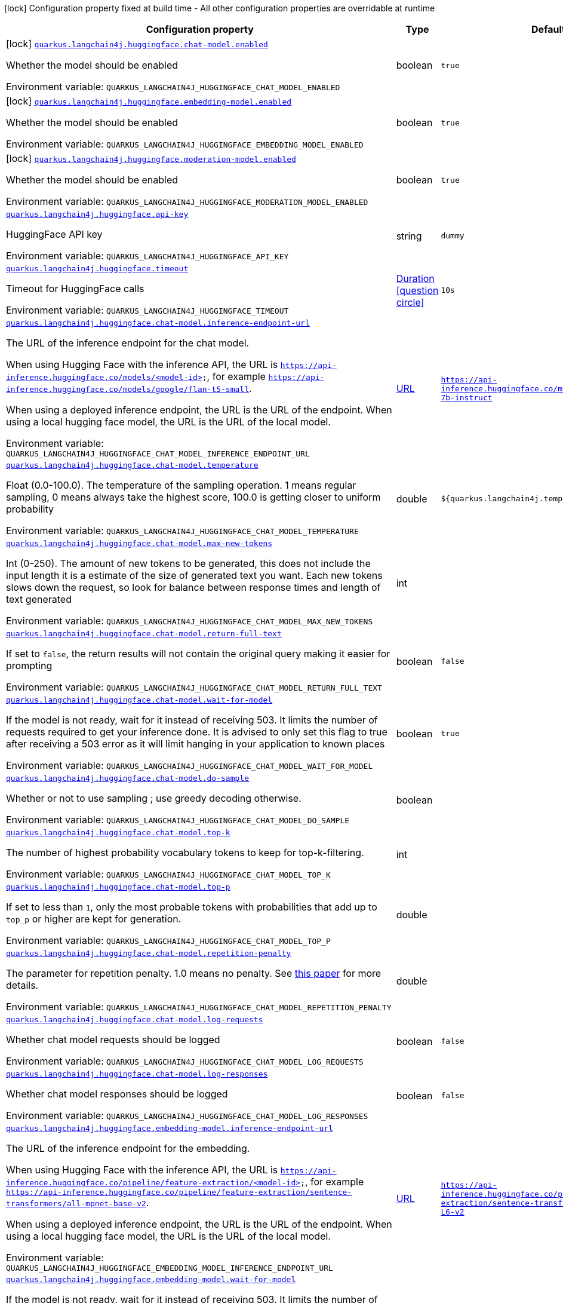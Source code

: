 :summaryTableId: quarkus-langchain4j-hugging-face_quarkus-langchain4j
[.configuration-legend]
icon:lock[title=Fixed at build time] Configuration property fixed at build time - All other configuration properties are overridable at runtime
[.configuration-reference.searchable, cols="80,.^10,.^10"]
|===

h|[.header-title]##Configuration property##
h|Type
h|Default

a|icon:lock[title=Fixed at build time] [[quarkus-langchain4j-hugging-face_quarkus-langchain4j-huggingface-chat-model-enabled]] [.property-path]##link:#quarkus-langchain4j-hugging-face_quarkus-langchain4j-huggingface-chat-model-enabled[`quarkus.langchain4j.huggingface.chat-model.enabled`]##

[.description]
--
Whether the model should be enabled


ifdef::add-copy-button-to-env-var[]
Environment variable: env_var_with_copy_button:+++QUARKUS_LANGCHAIN4J_HUGGINGFACE_CHAT_MODEL_ENABLED+++[]
endif::add-copy-button-to-env-var[]
ifndef::add-copy-button-to-env-var[]
Environment variable: `+++QUARKUS_LANGCHAIN4J_HUGGINGFACE_CHAT_MODEL_ENABLED+++`
endif::add-copy-button-to-env-var[]
--
|boolean
|`true`

a|icon:lock[title=Fixed at build time] [[quarkus-langchain4j-hugging-face_quarkus-langchain4j-huggingface-embedding-model-enabled]] [.property-path]##link:#quarkus-langchain4j-hugging-face_quarkus-langchain4j-huggingface-embedding-model-enabled[`quarkus.langchain4j.huggingface.embedding-model.enabled`]##

[.description]
--
Whether the model should be enabled


ifdef::add-copy-button-to-env-var[]
Environment variable: env_var_with_copy_button:+++QUARKUS_LANGCHAIN4J_HUGGINGFACE_EMBEDDING_MODEL_ENABLED+++[]
endif::add-copy-button-to-env-var[]
ifndef::add-copy-button-to-env-var[]
Environment variable: `+++QUARKUS_LANGCHAIN4J_HUGGINGFACE_EMBEDDING_MODEL_ENABLED+++`
endif::add-copy-button-to-env-var[]
--
|boolean
|`true`

a|icon:lock[title=Fixed at build time] [[quarkus-langchain4j-hugging-face_quarkus-langchain4j-huggingface-moderation-model-enabled]] [.property-path]##link:#quarkus-langchain4j-hugging-face_quarkus-langchain4j-huggingface-moderation-model-enabled[`quarkus.langchain4j.huggingface.moderation-model.enabled`]##

[.description]
--
Whether the model should be enabled


ifdef::add-copy-button-to-env-var[]
Environment variable: env_var_with_copy_button:+++QUARKUS_LANGCHAIN4J_HUGGINGFACE_MODERATION_MODEL_ENABLED+++[]
endif::add-copy-button-to-env-var[]
ifndef::add-copy-button-to-env-var[]
Environment variable: `+++QUARKUS_LANGCHAIN4J_HUGGINGFACE_MODERATION_MODEL_ENABLED+++`
endif::add-copy-button-to-env-var[]
--
|boolean
|`true`

a| [[quarkus-langchain4j-hugging-face_quarkus-langchain4j-huggingface-api-key]] [.property-path]##link:#quarkus-langchain4j-hugging-face_quarkus-langchain4j-huggingface-api-key[`quarkus.langchain4j.huggingface.api-key`]##

[.description]
--
HuggingFace API key


ifdef::add-copy-button-to-env-var[]
Environment variable: env_var_with_copy_button:+++QUARKUS_LANGCHAIN4J_HUGGINGFACE_API_KEY+++[]
endif::add-copy-button-to-env-var[]
ifndef::add-copy-button-to-env-var[]
Environment variable: `+++QUARKUS_LANGCHAIN4J_HUGGINGFACE_API_KEY+++`
endif::add-copy-button-to-env-var[]
--
|string
|`dummy`

a| [[quarkus-langchain4j-hugging-face_quarkus-langchain4j-huggingface-timeout]] [.property-path]##link:#quarkus-langchain4j-hugging-face_quarkus-langchain4j-huggingface-timeout[`quarkus.langchain4j.huggingface.timeout`]##

[.description]
--
Timeout for HuggingFace calls


ifdef::add-copy-button-to-env-var[]
Environment variable: env_var_with_copy_button:+++QUARKUS_LANGCHAIN4J_HUGGINGFACE_TIMEOUT+++[]
endif::add-copy-button-to-env-var[]
ifndef::add-copy-button-to-env-var[]
Environment variable: `+++QUARKUS_LANGCHAIN4J_HUGGINGFACE_TIMEOUT+++`
endif::add-copy-button-to-env-var[]
--
|link:https://docs.oracle.com/en/java/javase/17/docs/api/java.base/java/time/Duration.html[Duration] link:#duration-note-anchor-{summaryTableId}[icon:question-circle[title=More information about the Duration format]]
|`10s`

a| [[quarkus-langchain4j-hugging-face_quarkus-langchain4j-huggingface-chat-model-inference-endpoint-url]] [.property-path]##link:#quarkus-langchain4j-hugging-face_quarkus-langchain4j-huggingface-chat-model-inference-endpoint-url[`quarkus.langchain4j.huggingface.chat-model.inference-endpoint-url`]##

[.description]
--
The URL of the inference endpoint for the chat model.

When using Hugging Face with the inference API, the URL is `https://api-inference.huggingface.co/models/<model-id>`, for example `https://api-inference.huggingface.co/models/google/flan-t5-small`.

When using a deployed inference endpoint, the URL is the URL of the endpoint. When using a local hugging face model, the URL is the URL of the local model.


ifdef::add-copy-button-to-env-var[]
Environment variable: env_var_with_copy_button:+++QUARKUS_LANGCHAIN4J_HUGGINGFACE_CHAT_MODEL_INFERENCE_ENDPOINT_URL+++[]
endif::add-copy-button-to-env-var[]
ifndef::add-copy-button-to-env-var[]
Environment variable: `+++QUARKUS_LANGCHAIN4J_HUGGINGFACE_CHAT_MODEL_INFERENCE_ENDPOINT_URL+++`
endif::add-copy-button-to-env-var[]
--
|link:https://docs.oracle.com/en/java/javase/17/docs/api/java.base/java/net/URL.html[URL]
|`https://api-inference.huggingface.co/models/tiiuae/falcon-7b-instruct`

a| [[quarkus-langchain4j-hugging-face_quarkus-langchain4j-huggingface-chat-model-temperature]] [.property-path]##link:#quarkus-langchain4j-hugging-face_quarkus-langchain4j-huggingface-chat-model-temperature[`quarkus.langchain4j.huggingface.chat-model.temperature`]##

[.description]
--
Float (0.0-100.0). The temperature of the sampling operation. 1 means regular sampling, 0 means always take the highest score, 100.0 is getting closer to uniform probability


ifdef::add-copy-button-to-env-var[]
Environment variable: env_var_with_copy_button:+++QUARKUS_LANGCHAIN4J_HUGGINGFACE_CHAT_MODEL_TEMPERATURE+++[]
endif::add-copy-button-to-env-var[]
ifndef::add-copy-button-to-env-var[]
Environment variable: `+++QUARKUS_LANGCHAIN4J_HUGGINGFACE_CHAT_MODEL_TEMPERATURE+++`
endif::add-copy-button-to-env-var[]
--
|double
|`${quarkus.langchain4j.temperature:1.0}`

a| [[quarkus-langchain4j-hugging-face_quarkus-langchain4j-huggingface-chat-model-max-new-tokens]] [.property-path]##link:#quarkus-langchain4j-hugging-face_quarkus-langchain4j-huggingface-chat-model-max-new-tokens[`quarkus.langchain4j.huggingface.chat-model.max-new-tokens`]##

[.description]
--
Int (0-250). The amount of new tokens to be generated, this does not include the input length it is a estimate of the size of generated text you want. Each new tokens slows down the request, so look for balance between response times and length of text generated


ifdef::add-copy-button-to-env-var[]
Environment variable: env_var_with_copy_button:+++QUARKUS_LANGCHAIN4J_HUGGINGFACE_CHAT_MODEL_MAX_NEW_TOKENS+++[]
endif::add-copy-button-to-env-var[]
ifndef::add-copy-button-to-env-var[]
Environment variable: `+++QUARKUS_LANGCHAIN4J_HUGGINGFACE_CHAT_MODEL_MAX_NEW_TOKENS+++`
endif::add-copy-button-to-env-var[]
--
|int
|

a| [[quarkus-langchain4j-hugging-face_quarkus-langchain4j-huggingface-chat-model-return-full-text]] [.property-path]##link:#quarkus-langchain4j-hugging-face_quarkus-langchain4j-huggingface-chat-model-return-full-text[`quarkus.langchain4j.huggingface.chat-model.return-full-text`]##

[.description]
--
If set to `false`, the return results will not contain the original query making it easier for prompting


ifdef::add-copy-button-to-env-var[]
Environment variable: env_var_with_copy_button:+++QUARKUS_LANGCHAIN4J_HUGGINGFACE_CHAT_MODEL_RETURN_FULL_TEXT+++[]
endif::add-copy-button-to-env-var[]
ifndef::add-copy-button-to-env-var[]
Environment variable: `+++QUARKUS_LANGCHAIN4J_HUGGINGFACE_CHAT_MODEL_RETURN_FULL_TEXT+++`
endif::add-copy-button-to-env-var[]
--
|boolean
|`false`

a| [[quarkus-langchain4j-hugging-face_quarkus-langchain4j-huggingface-chat-model-wait-for-model]] [.property-path]##link:#quarkus-langchain4j-hugging-face_quarkus-langchain4j-huggingface-chat-model-wait-for-model[`quarkus.langchain4j.huggingface.chat-model.wait-for-model`]##

[.description]
--
If the model is not ready, wait for it instead of receiving 503. It limits the number of requests required to get your inference done. It is advised to only set this flag to true after receiving a 503 error as it will limit hanging in your application to known places


ifdef::add-copy-button-to-env-var[]
Environment variable: env_var_with_copy_button:+++QUARKUS_LANGCHAIN4J_HUGGINGFACE_CHAT_MODEL_WAIT_FOR_MODEL+++[]
endif::add-copy-button-to-env-var[]
ifndef::add-copy-button-to-env-var[]
Environment variable: `+++QUARKUS_LANGCHAIN4J_HUGGINGFACE_CHAT_MODEL_WAIT_FOR_MODEL+++`
endif::add-copy-button-to-env-var[]
--
|boolean
|`true`

a| [[quarkus-langchain4j-hugging-face_quarkus-langchain4j-huggingface-chat-model-do-sample]] [.property-path]##link:#quarkus-langchain4j-hugging-face_quarkus-langchain4j-huggingface-chat-model-do-sample[`quarkus.langchain4j.huggingface.chat-model.do-sample`]##

[.description]
--
Whether or not to use sampling ; use greedy decoding otherwise.


ifdef::add-copy-button-to-env-var[]
Environment variable: env_var_with_copy_button:+++QUARKUS_LANGCHAIN4J_HUGGINGFACE_CHAT_MODEL_DO_SAMPLE+++[]
endif::add-copy-button-to-env-var[]
ifndef::add-copy-button-to-env-var[]
Environment variable: `+++QUARKUS_LANGCHAIN4J_HUGGINGFACE_CHAT_MODEL_DO_SAMPLE+++`
endif::add-copy-button-to-env-var[]
--
|boolean
|

a| [[quarkus-langchain4j-hugging-face_quarkus-langchain4j-huggingface-chat-model-top-k]] [.property-path]##link:#quarkus-langchain4j-hugging-face_quarkus-langchain4j-huggingface-chat-model-top-k[`quarkus.langchain4j.huggingface.chat-model.top-k`]##

[.description]
--
The number of highest probability vocabulary tokens to keep for top-k-filtering.


ifdef::add-copy-button-to-env-var[]
Environment variable: env_var_with_copy_button:+++QUARKUS_LANGCHAIN4J_HUGGINGFACE_CHAT_MODEL_TOP_K+++[]
endif::add-copy-button-to-env-var[]
ifndef::add-copy-button-to-env-var[]
Environment variable: `+++QUARKUS_LANGCHAIN4J_HUGGINGFACE_CHAT_MODEL_TOP_K+++`
endif::add-copy-button-to-env-var[]
--
|int
|

a| [[quarkus-langchain4j-hugging-face_quarkus-langchain4j-huggingface-chat-model-top-p]] [.property-path]##link:#quarkus-langchain4j-hugging-face_quarkus-langchain4j-huggingface-chat-model-top-p[`quarkus.langchain4j.huggingface.chat-model.top-p`]##

[.description]
--
If set to less than `1`, only the most probable tokens with probabilities that add up to `top_p` or higher are kept for generation.


ifdef::add-copy-button-to-env-var[]
Environment variable: env_var_with_copy_button:+++QUARKUS_LANGCHAIN4J_HUGGINGFACE_CHAT_MODEL_TOP_P+++[]
endif::add-copy-button-to-env-var[]
ifndef::add-copy-button-to-env-var[]
Environment variable: `+++QUARKUS_LANGCHAIN4J_HUGGINGFACE_CHAT_MODEL_TOP_P+++`
endif::add-copy-button-to-env-var[]
--
|double
|

a| [[quarkus-langchain4j-hugging-face_quarkus-langchain4j-huggingface-chat-model-repetition-penalty]] [.property-path]##link:#quarkus-langchain4j-hugging-face_quarkus-langchain4j-huggingface-chat-model-repetition-penalty[`quarkus.langchain4j.huggingface.chat-model.repetition-penalty`]##

[.description]
--
The parameter for repetition penalty. 1.0 means no penalty. See link:https://arxiv.org/pdf/1909.05858.pdf[this paper] for more details.


ifdef::add-copy-button-to-env-var[]
Environment variable: env_var_with_copy_button:+++QUARKUS_LANGCHAIN4J_HUGGINGFACE_CHAT_MODEL_REPETITION_PENALTY+++[]
endif::add-copy-button-to-env-var[]
ifndef::add-copy-button-to-env-var[]
Environment variable: `+++QUARKUS_LANGCHAIN4J_HUGGINGFACE_CHAT_MODEL_REPETITION_PENALTY+++`
endif::add-copy-button-to-env-var[]
--
|double
|

a| [[quarkus-langchain4j-hugging-face_quarkus-langchain4j-huggingface-chat-model-log-requests]] [.property-path]##link:#quarkus-langchain4j-hugging-face_quarkus-langchain4j-huggingface-chat-model-log-requests[`quarkus.langchain4j.huggingface.chat-model.log-requests`]##

[.description]
--
Whether chat model requests should be logged


ifdef::add-copy-button-to-env-var[]
Environment variable: env_var_with_copy_button:+++QUARKUS_LANGCHAIN4J_HUGGINGFACE_CHAT_MODEL_LOG_REQUESTS+++[]
endif::add-copy-button-to-env-var[]
ifndef::add-copy-button-to-env-var[]
Environment variable: `+++QUARKUS_LANGCHAIN4J_HUGGINGFACE_CHAT_MODEL_LOG_REQUESTS+++`
endif::add-copy-button-to-env-var[]
--
|boolean
|`false`

a| [[quarkus-langchain4j-hugging-face_quarkus-langchain4j-huggingface-chat-model-log-responses]] [.property-path]##link:#quarkus-langchain4j-hugging-face_quarkus-langchain4j-huggingface-chat-model-log-responses[`quarkus.langchain4j.huggingface.chat-model.log-responses`]##

[.description]
--
Whether chat model responses should be logged


ifdef::add-copy-button-to-env-var[]
Environment variable: env_var_with_copy_button:+++QUARKUS_LANGCHAIN4J_HUGGINGFACE_CHAT_MODEL_LOG_RESPONSES+++[]
endif::add-copy-button-to-env-var[]
ifndef::add-copy-button-to-env-var[]
Environment variable: `+++QUARKUS_LANGCHAIN4J_HUGGINGFACE_CHAT_MODEL_LOG_RESPONSES+++`
endif::add-copy-button-to-env-var[]
--
|boolean
|`false`

a| [[quarkus-langchain4j-hugging-face_quarkus-langchain4j-huggingface-embedding-model-inference-endpoint-url]] [.property-path]##link:#quarkus-langchain4j-hugging-face_quarkus-langchain4j-huggingface-embedding-model-inference-endpoint-url[`quarkus.langchain4j.huggingface.embedding-model.inference-endpoint-url`]##

[.description]
--
The URL of the inference endpoint for the embedding.

When using Hugging Face with the inference API, the URL is `https://api-inference.huggingface.co/pipeline/feature-extraction/<model-id>`, for example `https://api-inference.huggingface.co/pipeline/feature-extraction/sentence-transformers/all-mpnet-base-v2`.

When using a deployed inference endpoint, the URL is the URL of the endpoint. When using a local hugging face model, the URL is the URL of the local model.


ifdef::add-copy-button-to-env-var[]
Environment variable: env_var_with_copy_button:+++QUARKUS_LANGCHAIN4J_HUGGINGFACE_EMBEDDING_MODEL_INFERENCE_ENDPOINT_URL+++[]
endif::add-copy-button-to-env-var[]
ifndef::add-copy-button-to-env-var[]
Environment variable: `+++QUARKUS_LANGCHAIN4J_HUGGINGFACE_EMBEDDING_MODEL_INFERENCE_ENDPOINT_URL+++`
endif::add-copy-button-to-env-var[]
--
|link:https://docs.oracle.com/en/java/javase/17/docs/api/java.base/java/net/URL.html[URL]
|`https://api-inference.huggingface.co/pipeline/feature-extraction/sentence-transformers/all-MiniLM-L6-v2`

a| [[quarkus-langchain4j-hugging-face_quarkus-langchain4j-huggingface-embedding-model-wait-for-model]] [.property-path]##link:#quarkus-langchain4j-hugging-face_quarkus-langchain4j-huggingface-embedding-model-wait-for-model[`quarkus.langchain4j.huggingface.embedding-model.wait-for-model`]##

[.description]
--
If the model is not ready, wait for it instead of receiving 503. It limits the number of requests required to get your inference done. It is advised to only set this flag to true after receiving a 503 error as it will limit hanging in your application to known places


ifdef::add-copy-button-to-env-var[]
Environment variable: env_var_with_copy_button:+++QUARKUS_LANGCHAIN4J_HUGGINGFACE_EMBEDDING_MODEL_WAIT_FOR_MODEL+++[]
endif::add-copy-button-to-env-var[]
ifndef::add-copy-button-to-env-var[]
Environment variable: `+++QUARKUS_LANGCHAIN4J_HUGGINGFACE_EMBEDDING_MODEL_WAIT_FOR_MODEL+++`
endif::add-copy-button-to-env-var[]
--
|boolean
|`true`

a| [[quarkus-langchain4j-hugging-face_quarkus-langchain4j-huggingface-log-requests]] [.property-path]##link:#quarkus-langchain4j-hugging-face_quarkus-langchain4j-huggingface-log-requests[`quarkus.langchain4j.huggingface.log-requests`]##

[.description]
--
Whether the HuggingFace client should log requests


ifdef::add-copy-button-to-env-var[]
Environment variable: env_var_with_copy_button:+++QUARKUS_LANGCHAIN4J_HUGGINGFACE_LOG_REQUESTS+++[]
endif::add-copy-button-to-env-var[]
ifndef::add-copy-button-to-env-var[]
Environment variable: `+++QUARKUS_LANGCHAIN4J_HUGGINGFACE_LOG_REQUESTS+++`
endif::add-copy-button-to-env-var[]
--
|boolean
|`false`

a| [[quarkus-langchain4j-hugging-face_quarkus-langchain4j-huggingface-log-responses]] [.property-path]##link:#quarkus-langchain4j-hugging-face_quarkus-langchain4j-huggingface-log-responses[`quarkus.langchain4j.huggingface.log-responses`]##

[.description]
--
Whether the HuggingFace client should log responses


ifdef::add-copy-button-to-env-var[]
Environment variable: env_var_with_copy_button:+++QUARKUS_LANGCHAIN4J_HUGGINGFACE_LOG_RESPONSES+++[]
endif::add-copy-button-to-env-var[]
ifndef::add-copy-button-to-env-var[]
Environment variable: `+++QUARKUS_LANGCHAIN4J_HUGGINGFACE_LOG_RESPONSES+++`
endif::add-copy-button-to-env-var[]
--
|boolean
|`false`

a| [[quarkus-langchain4j-hugging-face_quarkus-langchain4j-huggingface-enable-integration]] [.property-path]##link:#quarkus-langchain4j-hugging-face_quarkus-langchain4j-huggingface-enable-integration[`quarkus.langchain4j.huggingface.enable-integration`]##

[.description]
--
Whether or not to enable the integration. Defaults to `true`, which means requests are made to the OpenAI provider. Set to `false` to disable all requests.


ifdef::add-copy-button-to-env-var[]
Environment variable: env_var_with_copy_button:+++QUARKUS_LANGCHAIN4J_HUGGINGFACE_ENABLE_INTEGRATION+++[]
endif::add-copy-button-to-env-var[]
ifndef::add-copy-button-to-env-var[]
Environment variable: `+++QUARKUS_LANGCHAIN4J_HUGGINGFACE_ENABLE_INTEGRATION+++`
endif::add-copy-button-to-env-var[]
--
|boolean
|`true`

h|[[quarkus-langchain4j-hugging-face_section_quarkus-langchain4j-huggingface]] [.section-name.section-level0]##link:#quarkus-langchain4j-hugging-face_section_quarkus-langchain4j-huggingface[Named model config]##
h|Type
h|Default

a| [[quarkus-langchain4j-hugging-face_quarkus-langchain4j-huggingface-model-name-api-key]] [.property-path]##link:#quarkus-langchain4j-hugging-face_quarkus-langchain4j-huggingface-model-name-api-key[`quarkus.langchain4j.huggingface."model-name".api-key`]##

[.description]
--
HuggingFace API key


ifdef::add-copy-button-to-env-var[]
Environment variable: env_var_with_copy_button:+++QUARKUS_LANGCHAIN4J_HUGGINGFACE__MODEL_NAME__API_KEY+++[]
endif::add-copy-button-to-env-var[]
ifndef::add-copy-button-to-env-var[]
Environment variable: `+++QUARKUS_LANGCHAIN4J_HUGGINGFACE__MODEL_NAME__API_KEY+++`
endif::add-copy-button-to-env-var[]
--
|string
|`dummy`

a| [[quarkus-langchain4j-hugging-face_quarkus-langchain4j-huggingface-model-name-timeout]] [.property-path]##link:#quarkus-langchain4j-hugging-face_quarkus-langchain4j-huggingface-model-name-timeout[`quarkus.langchain4j.huggingface."model-name".timeout`]##

[.description]
--
Timeout for HuggingFace calls


ifdef::add-copy-button-to-env-var[]
Environment variable: env_var_with_copy_button:+++QUARKUS_LANGCHAIN4J_HUGGINGFACE__MODEL_NAME__TIMEOUT+++[]
endif::add-copy-button-to-env-var[]
ifndef::add-copy-button-to-env-var[]
Environment variable: `+++QUARKUS_LANGCHAIN4J_HUGGINGFACE__MODEL_NAME__TIMEOUT+++`
endif::add-copy-button-to-env-var[]
--
|link:https://docs.oracle.com/en/java/javase/17/docs/api/java.base/java/time/Duration.html[Duration] link:#duration-note-anchor-{summaryTableId}[icon:question-circle[title=More information about the Duration format]]
|`10s`

a| [[quarkus-langchain4j-hugging-face_quarkus-langchain4j-huggingface-model-name-chat-model-inference-endpoint-url]] [.property-path]##link:#quarkus-langchain4j-hugging-face_quarkus-langchain4j-huggingface-model-name-chat-model-inference-endpoint-url[`quarkus.langchain4j.huggingface."model-name".chat-model.inference-endpoint-url`]##

[.description]
--
The URL of the inference endpoint for the chat model.

When using Hugging Face with the inference API, the URL is `https://api-inference.huggingface.co/models/<model-id>`, for example `https://api-inference.huggingface.co/models/google/flan-t5-small`.

When using a deployed inference endpoint, the URL is the URL of the endpoint. When using a local hugging face model, the URL is the URL of the local model.


ifdef::add-copy-button-to-env-var[]
Environment variable: env_var_with_copy_button:+++QUARKUS_LANGCHAIN4J_HUGGINGFACE__MODEL_NAME__CHAT_MODEL_INFERENCE_ENDPOINT_URL+++[]
endif::add-copy-button-to-env-var[]
ifndef::add-copy-button-to-env-var[]
Environment variable: `+++QUARKUS_LANGCHAIN4J_HUGGINGFACE__MODEL_NAME__CHAT_MODEL_INFERENCE_ENDPOINT_URL+++`
endif::add-copy-button-to-env-var[]
--
|link:https://docs.oracle.com/en/java/javase/17/docs/api/java.base/java/net/URL.html[URL]
|`https://api-inference.huggingface.co/models/tiiuae/falcon-7b-instruct`

a| [[quarkus-langchain4j-hugging-face_quarkus-langchain4j-huggingface-model-name-chat-model-temperature]] [.property-path]##link:#quarkus-langchain4j-hugging-face_quarkus-langchain4j-huggingface-model-name-chat-model-temperature[`quarkus.langchain4j.huggingface."model-name".chat-model.temperature`]##

[.description]
--
Float (0.0-100.0). The temperature of the sampling operation. 1 means regular sampling, 0 means always take the highest score, 100.0 is getting closer to uniform probability


ifdef::add-copy-button-to-env-var[]
Environment variable: env_var_with_copy_button:+++QUARKUS_LANGCHAIN4J_HUGGINGFACE__MODEL_NAME__CHAT_MODEL_TEMPERATURE+++[]
endif::add-copy-button-to-env-var[]
ifndef::add-copy-button-to-env-var[]
Environment variable: `+++QUARKUS_LANGCHAIN4J_HUGGINGFACE__MODEL_NAME__CHAT_MODEL_TEMPERATURE+++`
endif::add-copy-button-to-env-var[]
--
|double
|`${quarkus.langchain4j.temperature:1.0}`

a| [[quarkus-langchain4j-hugging-face_quarkus-langchain4j-huggingface-model-name-chat-model-max-new-tokens]] [.property-path]##link:#quarkus-langchain4j-hugging-face_quarkus-langchain4j-huggingface-model-name-chat-model-max-new-tokens[`quarkus.langchain4j.huggingface."model-name".chat-model.max-new-tokens`]##

[.description]
--
Int (0-250). The amount of new tokens to be generated, this does not include the input length it is a estimate of the size of generated text you want. Each new tokens slows down the request, so look for balance between response times and length of text generated


ifdef::add-copy-button-to-env-var[]
Environment variable: env_var_with_copy_button:+++QUARKUS_LANGCHAIN4J_HUGGINGFACE__MODEL_NAME__CHAT_MODEL_MAX_NEW_TOKENS+++[]
endif::add-copy-button-to-env-var[]
ifndef::add-copy-button-to-env-var[]
Environment variable: `+++QUARKUS_LANGCHAIN4J_HUGGINGFACE__MODEL_NAME__CHAT_MODEL_MAX_NEW_TOKENS+++`
endif::add-copy-button-to-env-var[]
--
|int
|

a| [[quarkus-langchain4j-hugging-face_quarkus-langchain4j-huggingface-model-name-chat-model-return-full-text]] [.property-path]##link:#quarkus-langchain4j-hugging-face_quarkus-langchain4j-huggingface-model-name-chat-model-return-full-text[`quarkus.langchain4j.huggingface."model-name".chat-model.return-full-text`]##

[.description]
--
If set to `false`, the return results will not contain the original query making it easier for prompting


ifdef::add-copy-button-to-env-var[]
Environment variable: env_var_with_copy_button:+++QUARKUS_LANGCHAIN4J_HUGGINGFACE__MODEL_NAME__CHAT_MODEL_RETURN_FULL_TEXT+++[]
endif::add-copy-button-to-env-var[]
ifndef::add-copy-button-to-env-var[]
Environment variable: `+++QUARKUS_LANGCHAIN4J_HUGGINGFACE__MODEL_NAME__CHAT_MODEL_RETURN_FULL_TEXT+++`
endif::add-copy-button-to-env-var[]
--
|boolean
|`false`

a| [[quarkus-langchain4j-hugging-face_quarkus-langchain4j-huggingface-model-name-chat-model-wait-for-model]] [.property-path]##link:#quarkus-langchain4j-hugging-face_quarkus-langchain4j-huggingface-model-name-chat-model-wait-for-model[`quarkus.langchain4j.huggingface."model-name".chat-model.wait-for-model`]##

[.description]
--
If the model is not ready, wait for it instead of receiving 503. It limits the number of requests required to get your inference done. It is advised to only set this flag to true after receiving a 503 error as it will limit hanging in your application to known places


ifdef::add-copy-button-to-env-var[]
Environment variable: env_var_with_copy_button:+++QUARKUS_LANGCHAIN4J_HUGGINGFACE__MODEL_NAME__CHAT_MODEL_WAIT_FOR_MODEL+++[]
endif::add-copy-button-to-env-var[]
ifndef::add-copy-button-to-env-var[]
Environment variable: `+++QUARKUS_LANGCHAIN4J_HUGGINGFACE__MODEL_NAME__CHAT_MODEL_WAIT_FOR_MODEL+++`
endif::add-copy-button-to-env-var[]
--
|boolean
|`true`

a| [[quarkus-langchain4j-hugging-face_quarkus-langchain4j-huggingface-model-name-chat-model-do-sample]] [.property-path]##link:#quarkus-langchain4j-hugging-face_quarkus-langchain4j-huggingface-model-name-chat-model-do-sample[`quarkus.langchain4j.huggingface."model-name".chat-model.do-sample`]##

[.description]
--
Whether or not to use sampling ; use greedy decoding otherwise.


ifdef::add-copy-button-to-env-var[]
Environment variable: env_var_with_copy_button:+++QUARKUS_LANGCHAIN4J_HUGGINGFACE__MODEL_NAME__CHAT_MODEL_DO_SAMPLE+++[]
endif::add-copy-button-to-env-var[]
ifndef::add-copy-button-to-env-var[]
Environment variable: `+++QUARKUS_LANGCHAIN4J_HUGGINGFACE__MODEL_NAME__CHAT_MODEL_DO_SAMPLE+++`
endif::add-copy-button-to-env-var[]
--
|boolean
|

a| [[quarkus-langchain4j-hugging-face_quarkus-langchain4j-huggingface-model-name-chat-model-top-k]] [.property-path]##link:#quarkus-langchain4j-hugging-face_quarkus-langchain4j-huggingface-model-name-chat-model-top-k[`quarkus.langchain4j.huggingface."model-name".chat-model.top-k`]##

[.description]
--
The number of highest probability vocabulary tokens to keep for top-k-filtering.


ifdef::add-copy-button-to-env-var[]
Environment variable: env_var_with_copy_button:+++QUARKUS_LANGCHAIN4J_HUGGINGFACE__MODEL_NAME__CHAT_MODEL_TOP_K+++[]
endif::add-copy-button-to-env-var[]
ifndef::add-copy-button-to-env-var[]
Environment variable: `+++QUARKUS_LANGCHAIN4J_HUGGINGFACE__MODEL_NAME__CHAT_MODEL_TOP_K+++`
endif::add-copy-button-to-env-var[]
--
|int
|

a| [[quarkus-langchain4j-hugging-face_quarkus-langchain4j-huggingface-model-name-chat-model-top-p]] [.property-path]##link:#quarkus-langchain4j-hugging-face_quarkus-langchain4j-huggingface-model-name-chat-model-top-p[`quarkus.langchain4j.huggingface."model-name".chat-model.top-p`]##

[.description]
--
If set to less than `1`, only the most probable tokens with probabilities that add up to `top_p` or higher are kept for generation.


ifdef::add-copy-button-to-env-var[]
Environment variable: env_var_with_copy_button:+++QUARKUS_LANGCHAIN4J_HUGGINGFACE__MODEL_NAME__CHAT_MODEL_TOP_P+++[]
endif::add-copy-button-to-env-var[]
ifndef::add-copy-button-to-env-var[]
Environment variable: `+++QUARKUS_LANGCHAIN4J_HUGGINGFACE__MODEL_NAME__CHAT_MODEL_TOP_P+++`
endif::add-copy-button-to-env-var[]
--
|double
|

a| [[quarkus-langchain4j-hugging-face_quarkus-langchain4j-huggingface-model-name-chat-model-repetition-penalty]] [.property-path]##link:#quarkus-langchain4j-hugging-face_quarkus-langchain4j-huggingface-model-name-chat-model-repetition-penalty[`quarkus.langchain4j.huggingface."model-name".chat-model.repetition-penalty`]##

[.description]
--
The parameter for repetition penalty. 1.0 means no penalty. See link:https://arxiv.org/pdf/1909.05858.pdf[this paper] for more details.


ifdef::add-copy-button-to-env-var[]
Environment variable: env_var_with_copy_button:+++QUARKUS_LANGCHAIN4J_HUGGINGFACE__MODEL_NAME__CHAT_MODEL_REPETITION_PENALTY+++[]
endif::add-copy-button-to-env-var[]
ifndef::add-copy-button-to-env-var[]
Environment variable: `+++QUARKUS_LANGCHAIN4J_HUGGINGFACE__MODEL_NAME__CHAT_MODEL_REPETITION_PENALTY+++`
endif::add-copy-button-to-env-var[]
--
|double
|

a| [[quarkus-langchain4j-hugging-face_quarkus-langchain4j-huggingface-model-name-chat-model-log-requests]] [.property-path]##link:#quarkus-langchain4j-hugging-face_quarkus-langchain4j-huggingface-model-name-chat-model-log-requests[`quarkus.langchain4j.huggingface."model-name".chat-model.log-requests`]##

[.description]
--
Whether chat model requests should be logged


ifdef::add-copy-button-to-env-var[]
Environment variable: env_var_with_copy_button:+++QUARKUS_LANGCHAIN4J_HUGGINGFACE__MODEL_NAME__CHAT_MODEL_LOG_REQUESTS+++[]
endif::add-copy-button-to-env-var[]
ifndef::add-copy-button-to-env-var[]
Environment variable: `+++QUARKUS_LANGCHAIN4J_HUGGINGFACE__MODEL_NAME__CHAT_MODEL_LOG_REQUESTS+++`
endif::add-copy-button-to-env-var[]
--
|boolean
|`false`

a| [[quarkus-langchain4j-hugging-face_quarkus-langchain4j-huggingface-model-name-chat-model-log-responses]] [.property-path]##link:#quarkus-langchain4j-hugging-face_quarkus-langchain4j-huggingface-model-name-chat-model-log-responses[`quarkus.langchain4j.huggingface."model-name".chat-model.log-responses`]##

[.description]
--
Whether chat model responses should be logged


ifdef::add-copy-button-to-env-var[]
Environment variable: env_var_with_copy_button:+++QUARKUS_LANGCHAIN4J_HUGGINGFACE__MODEL_NAME__CHAT_MODEL_LOG_RESPONSES+++[]
endif::add-copy-button-to-env-var[]
ifndef::add-copy-button-to-env-var[]
Environment variable: `+++QUARKUS_LANGCHAIN4J_HUGGINGFACE__MODEL_NAME__CHAT_MODEL_LOG_RESPONSES+++`
endif::add-copy-button-to-env-var[]
--
|boolean
|`false`

a| [[quarkus-langchain4j-hugging-face_quarkus-langchain4j-huggingface-model-name-embedding-model-inference-endpoint-url]] [.property-path]##link:#quarkus-langchain4j-hugging-face_quarkus-langchain4j-huggingface-model-name-embedding-model-inference-endpoint-url[`quarkus.langchain4j.huggingface."model-name".embedding-model.inference-endpoint-url`]##

[.description]
--
The URL of the inference endpoint for the embedding.

When using Hugging Face with the inference API, the URL is `https://api-inference.huggingface.co/pipeline/feature-extraction/<model-id>`, for example `https://api-inference.huggingface.co/pipeline/feature-extraction/sentence-transformers/all-mpnet-base-v2`.

When using a deployed inference endpoint, the URL is the URL of the endpoint. When using a local hugging face model, the URL is the URL of the local model.


ifdef::add-copy-button-to-env-var[]
Environment variable: env_var_with_copy_button:+++QUARKUS_LANGCHAIN4J_HUGGINGFACE__MODEL_NAME__EMBEDDING_MODEL_INFERENCE_ENDPOINT_URL+++[]
endif::add-copy-button-to-env-var[]
ifndef::add-copy-button-to-env-var[]
Environment variable: `+++QUARKUS_LANGCHAIN4J_HUGGINGFACE__MODEL_NAME__EMBEDDING_MODEL_INFERENCE_ENDPOINT_URL+++`
endif::add-copy-button-to-env-var[]
--
|link:https://docs.oracle.com/en/java/javase/17/docs/api/java.base/java/net/URL.html[URL]
|`https://api-inference.huggingface.co/pipeline/feature-extraction/sentence-transformers/all-MiniLM-L6-v2`

a| [[quarkus-langchain4j-hugging-face_quarkus-langchain4j-huggingface-model-name-embedding-model-wait-for-model]] [.property-path]##link:#quarkus-langchain4j-hugging-face_quarkus-langchain4j-huggingface-model-name-embedding-model-wait-for-model[`quarkus.langchain4j.huggingface."model-name".embedding-model.wait-for-model`]##

[.description]
--
If the model is not ready, wait for it instead of receiving 503. It limits the number of requests required to get your inference done. It is advised to only set this flag to true after receiving a 503 error as it will limit hanging in your application to known places


ifdef::add-copy-button-to-env-var[]
Environment variable: env_var_with_copy_button:+++QUARKUS_LANGCHAIN4J_HUGGINGFACE__MODEL_NAME__EMBEDDING_MODEL_WAIT_FOR_MODEL+++[]
endif::add-copy-button-to-env-var[]
ifndef::add-copy-button-to-env-var[]
Environment variable: `+++QUARKUS_LANGCHAIN4J_HUGGINGFACE__MODEL_NAME__EMBEDDING_MODEL_WAIT_FOR_MODEL+++`
endif::add-copy-button-to-env-var[]
--
|boolean
|`true`

a| [[quarkus-langchain4j-hugging-face_quarkus-langchain4j-huggingface-model-name-log-requests]] [.property-path]##link:#quarkus-langchain4j-hugging-face_quarkus-langchain4j-huggingface-model-name-log-requests[`quarkus.langchain4j.huggingface."model-name".log-requests`]##

[.description]
--
Whether the HuggingFace client should log requests


ifdef::add-copy-button-to-env-var[]
Environment variable: env_var_with_copy_button:+++QUARKUS_LANGCHAIN4J_HUGGINGFACE__MODEL_NAME__LOG_REQUESTS+++[]
endif::add-copy-button-to-env-var[]
ifndef::add-copy-button-to-env-var[]
Environment variable: `+++QUARKUS_LANGCHAIN4J_HUGGINGFACE__MODEL_NAME__LOG_REQUESTS+++`
endif::add-copy-button-to-env-var[]
--
|boolean
|`false`

a| [[quarkus-langchain4j-hugging-face_quarkus-langchain4j-huggingface-model-name-log-responses]] [.property-path]##link:#quarkus-langchain4j-hugging-face_quarkus-langchain4j-huggingface-model-name-log-responses[`quarkus.langchain4j.huggingface."model-name".log-responses`]##

[.description]
--
Whether the HuggingFace client should log responses


ifdef::add-copy-button-to-env-var[]
Environment variable: env_var_with_copy_button:+++QUARKUS_LANGCHAIN4J_HUGGINGFACE__MODEL_NAME__LOG_RESPONSES+++[]
endif::add-copy-button-to-env-var[]
ifndef::add-copy-button-to-env-var[]
Environment variable: `+++QUARKUS_LANGCHAIN4J_HUGGINGFACE__MODEL_NAME__LOG_RESPONSES+++`
endif::add-copy-button-to-env-var[]
--
|boolean
|`false`

a| [[quarkus-langchain4j-hugging-face_quarkus-langchain4j-huggingface-model-name-enable-integration]] [.property-path]##link:#quarkus-langchain4j-hugging-face_quarkus-langchain4j-huggingface-model-name-enable-integration[`quarkus.langchain4j.huggingface."model-name".enable-integration`]##

[.description]
--
Whether or not to enable the integration. Defaults to `true`, which means requests are made to the OpenAI provider. Set to `false` to disable all requests.


ifdef::add-copy-button-to-env-var[]
Environment variable: env_var_with_copy_button:+++QUARKUS_LANGCHAIN4J_HUGGINGFACE__MODEL_NAME__ENABLE_INTEGRATION+++[]
endif::add-copy-button-to-env-var[]
ifndef::add-copy-button-to-env-var[]
Environment variable: `+++QUARKUS_LANGCHAIN4J_HUGGINGFACE__MODEL_NAME__ENABLE_INTEGRATION+++`
endif::add-copy-button-to-env-var[]
--
|boolean
|`true`


|===

ifndef::no-duration-note[]
[NOTE]
[id=duration-note-anchor-quarkus-langchain4j-hugging-face_quarkus-langchain4j]
.About the Duration format
====
To write duration values, use the standard `java.time.Duration` format.
See the link:https://docs.oracle.com/en/java/javase/17/docs/api/java.base/java/time/Duration.html#parse(java.lang.CharSequence)[Duration#parse() Java API documentation] for more information.

You can also use a simplified format, starting with a number:

* If the value is only a number, it represents time in seconds.
* If the value is a number followed by `ms`, it represents time in milliseconds.

In other cases, the simplified format is translated to the `java.time.Duration` format for parsing:

* If the value is a number followed by `h`, `m`, or `s`, it is prefixed with `PT`.
* If the value is a number followed by `d`, it is prefixed with `P`.
====
endif::no-duration-note[]

:!summaryTableId: